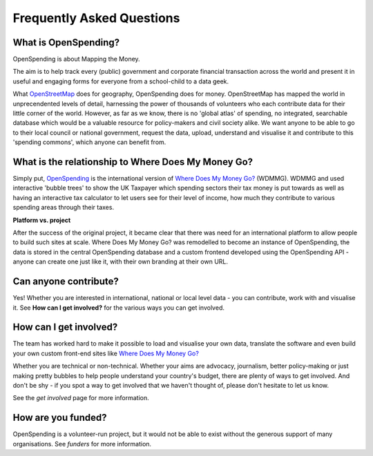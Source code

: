Frequently Asked Questions
==========================

What is OpenSpending? 
---------------------

OpenSpending is about Mapping the Money.  

The aim is to help track every (public) government and corporate financial transaction across the world and present it in useful and engaging forms for everyone from a school-child to a data geek.

What `OpenStreetMap`_ does for geography, OpenSpending does for money. OpenStreetMap has mapped the world in unprecendented levels of detail, harnessing the power of thousands of volunteers who each contribute data for their little corner of the world. However, as far as we know, there is no 'global atlas' of spending, no integrated, searchable database which would be a valuable resource for policy-makers and civil society alike. We want anyone to be able to go to their local council or national government, request the data, upload, understand and visualise it and contribute to this 'spending commons', which anyone can benefit from.

.. _`OpenStreetMap`: http://www.openstreetmap.org/

What is the relationship to Where Does My Money Go?
---------------------------------------------------

Simply put, `OpenSpending`_ is the international version of `Where Does My Money Go?`_ (WDMMG). WDMMG and used interactive 'bubble trees' to show the UK Taxpayer which spending sectors their tax money is put towards as well as having an interactive tax calculator to let users see for their level of income, how much they contribute to various spending areas through their taxes.  

**Platform vs. project**

After the success of the original project, it became clear that there was need for an international platform to allow people to build such sites at scale. Where Does My Money Go? was remodelled to become an instance of OpenSpending, the data is stored in the central OpenSpending database and a custom frontend developed using the OpenSpending API - anyone can create one just like it, with their own branding at their own URL.

.. _`Where Does My Money Go?`: http://wheredoesmymoneygo.org/
.. _`OpenSpending`: http://openspending.org/
.. _`Jonathan Gray`: http://jonathangray.org/2007/04/02/where-does-my-money-go-project-proposal/

Can anyone contribute?
----------------------

Yes!  Whether you are interested in international, national or local level data - you can contribute, work with and visualise it. See **How can I get involved?** for the various ways you can get involved. 

How can I get involved?
-----------------------

The team has worked hard to make it possible to load and visualise your own data, translate the software and even build your own custom front-end sites like `Where Does My Money Go?`_

Whether you are technical or non-technical. Whether your aims are advocacy, journalism, better policy-making or just making pretty bubbles to help people understand your country's budget, there are plenty of ways to get involved. And don't be shy - if you spot a way to get involved that we haven't thought of, please don't hesitate to let us know. 

See the `get involved` page for more information. 

.. _`Where Does My Money Go?`: http://wheredoesmymoneygo.org/

How are you funded? 
-------------------

OpenSpending is a volunteer-run project, but it would not be able to exist without the generous support of many organisations. See `funders` for more information. 

.. _